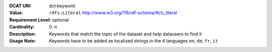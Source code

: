 :DCAT URI: dct:keyword
:Value: ``rdfs:Literal`` http://www.w3.org/TR/rdf-schema/#ch_literal
:Requirement Level: optional
:Cardinality: 0..n
:Description: Keywords that match the topic of the dataset and help datausers to find it
:Usage Note: Keywords have to be added as localized strings in the 4 languages ``en``, ``de``, ``fr``, ``it``
